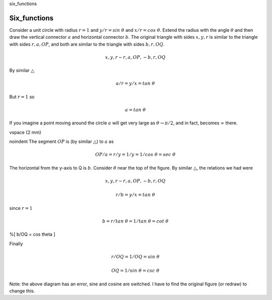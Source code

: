 six_functions

#############
Six_functions
#############

Consider a unit circle with radius :math:`r=1` and :math:`y/r = sin\ \theta` and :math:`x/r = cos\ \theta`.  Extend the radius with the angle :math:`\theta` and then draw the vertical connector :math:`a` and horizontal connector :math:`b`.  The original triangle with sides :math:`x,y,r` is similar to the triangle with sides :math:`r,a,OP`, and both are similar to the triangle with sides :math:`b,r,OQ`.

.. math::

    x,y,r \sim r,a,OP, \sim b,r,OQ 


By similar :math:`\triangle`

.. math::

    a/r = y/x = tan \ \theta 


But :math:`r=1` so

.. math::

    a = tan \ \theta 


If you imagine a point moving around the circle :math:`a` will get very large as :math:`\theta \to \pi/2`, and in fact, becomes :math:`\infty` there.

\vspace {2 mm}

\noindent The segment :math:`OP` is (by similar :math:`\triangle`) to :math:`a` as

.. math::

    OP/a = r/y = 1/y = 1/cos\ \theta = sec\ \theta 


The horizontal from the y-axis to Q is :math:`b`.  Consider :math:`\theta` near the top of the figure.  By similar :math:`\triangle`, the relations we had were

.. math::

    x,y,r \sim r,a,OP, \sim b,r,OQ 


    r/b = y/x = tan \ \theta  


since :math:`r = 1`

.. math::

    b = r/tan \ \theta = 1/tan \ \theta = cot \ \theta 


%\[ b/OQ = cos\  \theta \]

Finally

.. math::

    r/OQ = 1/OQ = sin \ \theta 


    OQ = 1/sin \ \theta = csc\ \theta 


.. image:: /figs/sixfuncs1.png
   :scale: 50 %

.. image:: /figs/sixfuncs2.png
   :scale: 50 %

Note:  the above diagram has an error, sine and cosine are switched.  I have to find the original figure (or redraw) to change this.
